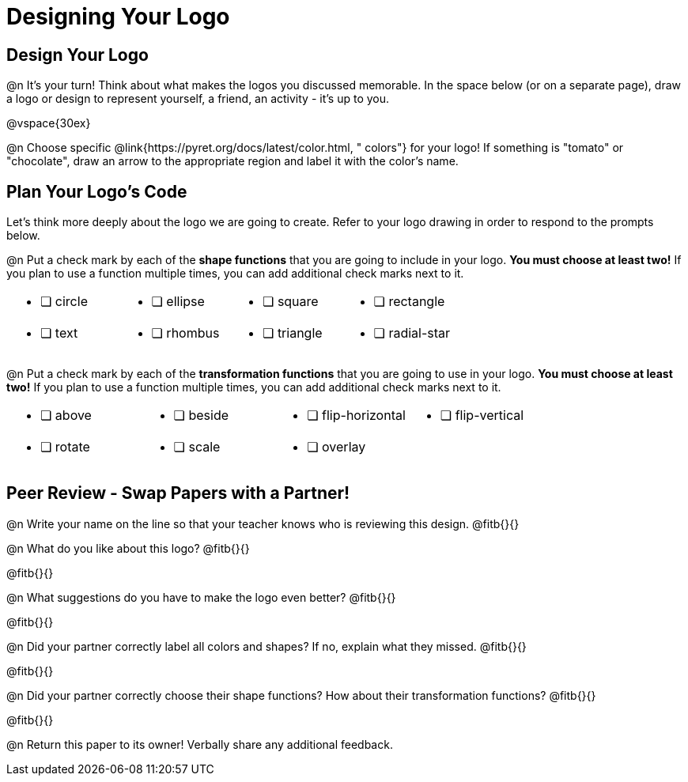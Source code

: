 = Designing Your Logo

== Design Your Logo

@n It's your turn! Think about what makes the logos you discussed memorable. In the space below (or on a separate page), draw a logo or design to represent yourself, a friend, an activity - it's up to you.

@vspace{30ex}

@n Choose specific @link{https://pyret.org/docs/latest/color.html, " colors"} for your logo! If something is "tomato" or "chocolate", draw an arrow to the appropriate region and label it with the color's name.


== Plan Your Logo's Code

Let's think more deeply about the logo we are going to create. Refer to your logo drawing in order to respond to the prompts below.

@n Put a check mark by each of the *shape functions* that you are going to include in your logo. *You must choose at least two!* If you plan to use a function multiple times, you can add additional check marks next to it.

[cols="2a,2a,2a,2a", stripes="none", frame="none"]
|===
| * [ ] circle
| * [ ] ellipse
| * [ ] square
| * [ ] rectangle

| * [ ] text
| * [ ] rhombus
| * [ ] triangle
| * [ ] radial-star

|===

@n Put a check mark by each of the *transformation functions* that you are going to use in your logo. *You must choose at least two!* If you plan to use a function multiple times, you can add additional check marks next to it.


[cols="2a,2a,2a,2a", stripes="none", frame="none"]
|===
| * [ ] above
| * [ ] beside
| * [ ] flip-horizontal
| * [ ] flip-vertical

| * [ ] rotate
| * [ ] scale
| * [ ] overlay
|

|===


== Peer Review - Swap Papers with a Partner!

@n Write your name on the line so that your teacher knows who is reviewing this design. @fitb{}{}

@n What do you like about this logo? @fitb{}{}

@fitb{}{}

@n What suggestions do you have to make the logo even better? @fitb{}{}

@fitb{}{}

@n Did your partner correctly label all colors and shapes? If no, explain what they missed. @fitb{}{}

@fitb{}{}

@n Did your partner correctly choose their shape functions? How about their transformation functions? @fitb{}{}

@fitb{}{}

@n Return this paper to its owner! Verbally share any additional feedback.
